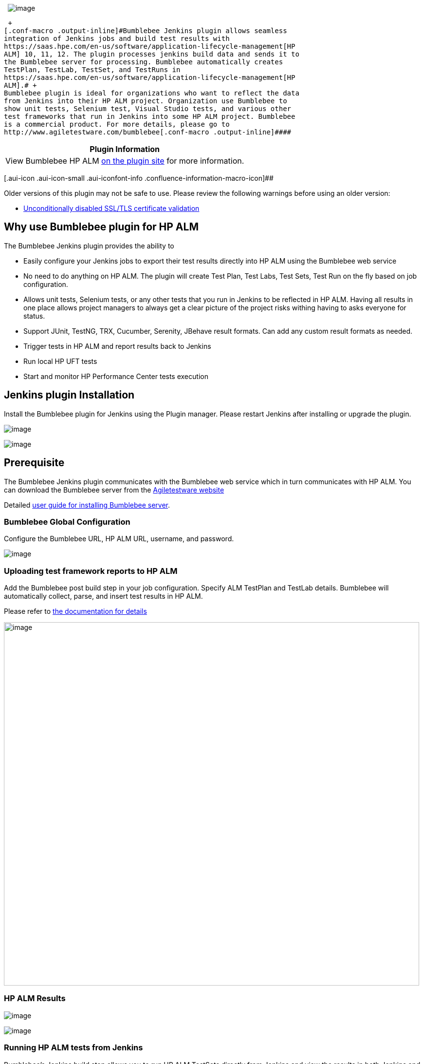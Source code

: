  
[.confluence-embedded-file-wrapper]#image:docs/images/bumblebee_logo_home.png[image]#

 +
[.conf-macro .output-inline]#Bumblebee Jenkins plugin allows seamless
integration of Jenkins jobs and build test results with
https://saas.hpe.com/en-us/software/application-lifecycle-management[HP
ALM] 10, 11, 12. The plugin processes jenkins build data and sends it to
the Bumblebee server for processing. Bumblebee automatically creates
TestPlan, TestLab, TestSet, and TestRuns in
https://saas.hpe.com/en-us/software/application-lifecycle-management[HP
ALM].# +
Bumblebee plugin is ideal for organizations who want to reflect the data
from Jenkins into their HP ALM project. Organization use Bumblebee to
show unit tests, Selenium test, Visual Studio tests, and various other
test frameworks that run in Jenkins into some HP ALM project. Bumblebee
is a commercial product. For more details, please go to
http://www.agiletestware.com/bumblebee[.conf-macro .output-inline]####

[cols="",options="header",]
|===
|Plugin Information
|View Bumblebee HP ALM https://plugins.jenkins.io/bumblebee[on the
plugin site] for more information.
|===

[.aui-icon .aui-icon-small .aui-iconfont-info .confluence-information-macro-icon]##

Older versions of this plugin may not be safe to use. Please review the
following warnings before using an older version:

* https://jenkins.io/security/advisory/2019-10-16/#SECURITY-1481[Unconditionally
disabled SSL/TLS certificate validation]

[[BumblebeeHPALMPlugin-WhyuseBumblebeepluginforHPALM]]
== Why use Bumblebee plugin for HP ALM

The Bumblebee Jenkins plugin provides the ability to

* Easily configure your Jenkins jobs to export their test results
directly into HP ALM using the Bumblebee web service
* No need to do anything on HP ALM. The plugin will create Test Plan,
Test Labs, Test Sets, Test Run on the fly based on job configuration.
* Allows unit tests, Selenium tests, or any other tests that you run in
Jenkins to be reflected in HP ALM. Having all results in one place
allows project managers to always get a clear picture of the project
risks withing having to asks everyone for status.
* Support JUnit, TestNG, TRX, Cucumber, Serenity, JBehave result
formats. Can add any custom result formats as needed.
* Trigger tests in HP ALM and report results back to Jenkins
* Run local HP UFT tests
* Start and monitor HP Performance Center tests execution

[[BumblebeeHPALMPlugin-JenkinspluginInstallation]]
== Jenkins plugin Installation

Install the Bumblebee plugin for Jenkins using the Plugin manager.
Please restart Jenkins after installing or upgrade the plugin.

[.confluence-embedded-file-wrapper]#image:docs/images/jenkins-install.png[image]#

[.confluence-embedded-file-wrapper]#image:docs/images/jenkins-install-2.png[image]#

[[BumblebeeHPALMPlugin-Prerequisite]]
== Prerequisite

The Bumblebee Jenkins plugin communicates with the Bumblebee web service
which in turn communicates with HP ALM. You can download the Bumblebee
server from the
http://www.agiletestware.com/bumblebee#download[Agiletestware website]

Detailed
http://www.agiletestware.com/docs/bumblebee-docs/en/latest/setup/server-installation/[user
guide for installing Bumblebee server].

[[BumblebeeHPALMPlugin-BumblebeeGlobalConfiguration]]
=== Bumblebee Global Configuration

Configure the Bumblebee URL, HP ALM URL, username, and password.

[.confluence-embedded-file-wrapper]#image:docs/images/image2019-9-26_19-14-16.png[image]#

[[BumblebeeHPALMPlugin-UploadingtestframeworkreportstoHPALM]]
=== Uploading test framework reports to HP ALM

Add the Bumblebee post build step in your job configuration. Specify ALM
TestPlan and TestLab details. Bumblebee will automatically collect,
parse, and insert test results in HP ALM.

Please refer to
https://www.agiletestware.com/docs/bumblebee-docs/en/latest/ci-integration/jenkins/#-export-tests-results[the
documentation for details]

[.confluence-embedded-file-wrapper .confluence-embedded-manual-size]#image:docs/images/jenkins-4.png[image,width=853,height=746]#

[[BumblebeeHPALMPlugin-HPALMResults]]
=== HP ALM Results

[.confluence-embedded-file-wrapper]#image:docs/images/testplan.png[image]#

[.confluence-embedded-file-wrapper]#image:docs/images/testlab.png[image]#

[[BumblebeeHPALMPlugin-RunningHPALMtestsfromJenkins]]
=== Running HP ALM tests from Jenkins

Bumblebee's Jenkins build step allows you to run HP ALM TestSets
directly from Jenkins and view the results in both Jenkins and HP ALM.

 **Pre-Requisites for running HP ALM tests from Jenkins**

* Job must run on the Jenkins slave installed on Windows machine
* Jenkins slave must have launch method: Launch slave agents via Java
Web Start
* Jenkins slave must NOT run as windows service
* Appropriate version of HP ALM Connectivity Tool must be installed on
Jenkins slave machine. Tool is available at
_[.nolink]#http://your_alm_server_and_port/qcbin/PlugIns/TDConnectivity/TDConnect.exe#_
* Appropriate version of HP ALM Client must be installed on Jenkins
slave machine. Available
at _[.nolink]#http://your_alm_server_and_port/qcbin/start_a.jsp?common=true#_

To run test set from Jenkins you need to
add `+Bumblebee HP ALM Test Set Runner+` build step to your build
configuration

 [.confluence-embedded-file-wrapper .confluence-embedded-manual-size]##image:https://www.agiletestware.com/docs/bumblebee-docs/en/latest/img/ci_integration/jenkins-test-execute-1.png[image,height=400]##

[cols=",",options="header",]
|===
|Field |Description
|Domain |The name of HP ALM domain

|Project |The name of HP ALM project

|Test Sets |A list of test sets to execute. Each test set path must
start with new,line. Patch must start with Root and contains full path
to the test set,in HP ALM TestLab. E.g. Root\folder1\testset1, where
Root\folder1 is,TestLab folder and folder1 is the name of the test set
to execute

|Run Mode |How to run test sets. Possible values: LOCAL - run all tests
on agent's,machine, SCHEDULED - run tests on planned host, REMOTE - run
on remote,host

|Run Host |The name of host on which tests shall be run. May be blank if
Run Mode is LOCAL or SCHEDULED

|JUnit Results Directory |Directory where JUnit-like execution reports
will be placed. If it does not exist, Bumblebee will create it

|Timeout |The number of minutes to wait for test sets execution. 0 means
wait indefinitely.
|===

 +

When Jenkins runs Bumblebee HP ALM Test Set Runner step it connects to
HP ALM server and triggers specified test sets.

Here is an example of build log produced by Bumblebee:

 +

[.confluence-embedded-file-wrapper .confluence-embedded-manual-size]#image:https://www.agiletestware.com/docs/bumblebee-docs/en/latest/img/ci_integration/jenkins-test-execute-2.png[image,width=1080,height=603]#

 

 +

Bumblebee HP ALM Test Set Runner puts results of test execution as a
simple JUnit report which can be then published
using `+Publish JUnit test result report+` step

[.confluence-embedded-file-wrapper .confluence-embedded-manual-size]#image:https://www.agiletestware.com/docs/bumblebee-docs/en/latest/img/ci_integration/jenkins-test-execute-3.png[image,height=400]#

[[BumblebeeHPALMPlugin-RunninglocalHPUFTtestsdirectlyinJenkins]]
=== Running local HP UFT tests directly in Jenkins

Bumblebee allows you to run
local https://saas.hpe.com/en-us/software/uft[HP Unified Functional
Testing] tests directly from Jenkins and reports results back to
Jenkins.

[[BumblebeeHPALMPlugin-Prerequisites]]
==== Prerequisites

* Bumblebee server v4.1.0 or higher
* Jenkins slave runs on Windows machine and have
appropriate https://saas.hpe.com/en-us/software/uft[HP Unified
Functional Testing] version installed. Please see UFT requirements for a
particular version of OS and other software.
* Jenkins slave must run as a console application (not as a windows
service)
* UFT Batch Runner property of Global Configuration or UFT_RUNNER
environment variable on slave must be set

To override path to UFT Batch Runner, defined in the Global
Configuration, you need to set a UFT_RUNNER environment variable on a
Jenkins slave.

To set a value to UFT_RUNNER environment variable of Jenkins slave:

* Open Jenkins slave configuration page
* Check "Environment variables" checkbox
* Add a new variable and type "UFT_RUNNER" as "Name" and path to UFT
Batch Runner on that slave as a "Value"
* Click on "Save" button

 +

[.confluence-embedded-file-wrapper]#image:https://www.agiletestware.com/docs/bumblebee-docs/en/latest/img/ci_integration/jenkins-uft-slave-1.png[image]#

[[BumblebeeHPALMPlugin-Addingandconfiguring"BumblebeeLocalUFTTestRunner"buildstep]]
==== Adding and configuring "Bumblebee Local UFT Test Runner" build step

To add a new "Bumblebee Local UFT Test Runner" build step, just add a
new build step in Jenkins build configuration with name *"Bumblebee: Run
local UFT tests"*.

*"Bumblebee Local UFT Test Runner"* build step has the following
configuration parameters:

* Test Path - the path to a test folder or test batch file (.mtb) which
shall be executed
* Results Directory - directory inside your project where Bumblebee put
JUnit-like execution reports. If it does not exist, Bumblebee will
create it automatically.

[.confluence-embedded-file-wrapper]#image:https://www.agiletestware.com/docs/bumblebee-docs/en/latest/img/ci_integration/jenkins-uft-task-1.png[image]#

*Note: If you use .mtb file from GIT repository, you need to make sure
paths to tests are correct and point to tests in build directory. You
can use windows batch script for this.*

Bumblebee UFT step puts results of test execution as a simple JUnit
report into folder defined by "Results Directory". +
These reports can be then published using Publish JUnit test result
report Post-build step. +
Please note that it shall be configured to scan the output directory of
Bumblebee UFT task.

[.confluence-embedded-file-wrapper]#image:https://www.agiletestware.com/docs/bumblebee-docs/en/latest/img/ci_integration/jenkins-uft-junit-1.png[image]#

 +

When Jenkins runs Bumblebee UFT step, it will trigger local HP UFT Batch
runner and record its output:

[.confluence-embedded-file-wrapper]#image:https://www.agiletestware.com/docs/bumblebee-docs/en/latest/img/ci_integration/jenkins-uft-log-1.png[image]#

[[BumblebeeHPALMPlugin-Checkingbuildreport]]
==== Checking build report

 Bumblebee UFT step captures results of test execution and produces a
simple JUnit report which are then attached to the build report and can
be seen on "Test Results" page:

[.confluence-embedded-file-wrapper .confluence-embedded-manual-size]#image:https://www.agiletestware.com/docs/bumblebee-docs/en/latest/img/ci_integration/jenkins-uft-junit-2.png[image,height=250]#

For failed tests, report contains an error message reported by UFT:

[.confluence-embedded-file-wrapper]#image:https://www.agiletestware.com/docs/bumblebee-docs/en/latest/img/ci_integration/jenkins-uft-junit-3.png[image]#

UFT also produces detailed reports with description of all steps,
screenshots, etc... +
You can setup Jenkins to capture those results as build artifacts and
attach them to a build results. +
To do that, you just need to add "Archive artifacts" Post-build step to
your build configuration and define appropriate value for "Files to
archive". +
e.g.: 

[.confluence-embedded-file-wrapper]#image:https://www.agiletestware.com/docs/bumblebee-docs/en/latest/img/ci_integration/jenkins-uft-artifacts-1.png[image]#

After build has finished, artifacts are displayed on "Artifacts" tab:

[.confluence-embedded-file-wrapper]#image:https://www.agiletestware.com/docs/bumblebee-docs/en/latest/img/ci_integration/jenkins-uft-artifacts-2.png[image]#

[[BumblebeeHPALMPlugin-RunningHPPerformanceTestsfromJenkins]]
=== Running HP Performance Tests from Jenkins

____
https://saas.hpe.com/en-us/software/performance-center[HP Performance
Center] is a powerful set of tools for composing and running performance
tests which is used by many companies.

Bumblebee offers Jenkins users ability to easy trigger Performance
Center tests and report results back to Jenkins.
____

When the task starts it triggers a new test run in PC and then polls run
status from time to time. When run reaches some terminal state or
timeout is reached then task is finished.

Terminal states are:

* Finished
* Before Collating Results (if Post Run Action = Do Not Collate)
* Before Creating Analysis Data (if Post Run Action = Collate Results)
* Canceled
* Run Failure
* Aborted
* Failed Collating Results
* Failed Creating Analysis Data

If run finished successfully, all test results are downloaded into
specified folder in the build working directory.

[[BumblebeeHPALMPlugin-Prerequisites.1]]
==== Prerequisites

* Bumblebee server version 4.1.0 or higher

[[BumblebeeHPALMPlugin-Globalconfiguration]]
==== Global configuration

To start working with the new task the
following https://www.agiletestware.com/docs/bumblebee-docs/en/latest/ci-integration/jenkins/#configuration-of-global-settings[Bumblebee
Global Settings] should be set:

* Bumblebee URL - URL of Bumblebee server
* HP ALM URL - URL of HP ALM
* PC URL - URL of a Performance Center
* HP ALM user name - user name to connect to HP ALM and Performance
Center
* HP ALM password - password for HP ALM and Performance Center
* PC timeout (optional) - the number of minutes to wait for the PC test
to finish. 0 means wait indefinitely.

[[BumblebeeHPALMPlugin-Addingandconfiguringof"BumblebeeHPPCTestRunner"task]]
==== Adding and configuring of "Bumblebee HP PC Test Runner" task

To add a new "Bumblebee HP PC Test Runner" build step, just add a new
build step in Jenkins build configuration with name *"Bumblebee HP PC
Test Runner"*.

*"Bumblebee HP PC Test Runner"* build step has the following
configuration parameters:

[cols=",",options="header",]
|===
|Parameter name |Description
|Domain |Domain name in HP ALM.

|Project |Project name in HP ALM.

|Results Directory |Directory to which test result files will be saved.

|Path To Test |Path to a test in HP ALM TestPlan, e.g.
"Subject\folder1\test", where "Subject\folder" is a path to a test
folder and "test" is the name of a test to run.

|Test Set |Path to a test set in HP ALM TestLab, containing
correspondent test instance, e.g. "Root\folder1\testSet", where
"Root\folder1" is a path to a test lab folder and "testSet" is the name
of a test set. If test set does not exist or test is not assigned to it,
Bumblebee task will try to create a new test set and assign a test to
it.

|Post Run Action |Defines what PC should do after a test run. Available
options: Collate And Analyze, Collate Results and Do Not Collate.

|Time Slot Duration |Time to allot for the test (PC parameter). It
cannot be less than 30 minutes (limitation by PC).

|Use VUD Licenses |If true, the test consumes Virtual User Day (VUD)
licenses.

|Timeout |Overrides a global PC timeout value and represents the number
of minutes to wait for the Performance Center test to finish. 0 means
wait indefinitely.

|Retry Attempts |Number of retry attempts, before task completely fails.

|Retry Interval |Number of seconds to wait between retry attempts.

|Interval Increase Factor |Increase factor for retry interval. E.g. if
it is set to 2, then each subsequent wait interval between attempts will
be twice bigger than the previous one.

|Polling Interval |The number of minutes between two test state
requests.

|Fail Build If Task Fails |If true and task has failed (or timeout has
reached), then the whole build will be failed. If false, then build will
not be failed even if task has failed.
|===

[.confluence-embedded-file-wrapper]#image:docs/images/2018-04-19_18h05_59.png[image]#

[[BumblebeeHPALMPlugin-AttachingPCresultsasJenkinsbuildartifacts]]
==== Attaching PC results as Jenkins build artifacts

Since, Performance Center produces some test reports, Bumblebee task
downloads them from the PC server and stores into Results Directory,
defined in a build configuration.

To see those reports on Jenkins build page, they need to be attached as
build artifact, so before running the build, Jenkins should be
configured to capture and archive required artifacts.

To do that, you just need to add "Archive artifacts" Post-build step to
your build configuration and define appropriate value for "Files to
archive".

[.confluence-embedded-file-wrapper]#image:docs/images/2018-04-19_18h11_57.png[image]#

[[BumblebeeHPALMPlugin-Runningthetask]]
==== Running the task

When task is triggered it starts a new run in HP Performance Center for
a test specified by "Path To Test" and "Test Set" properties of the
task. The following parameters affect test execution in PC:

* Post Run Action
* Time Slot Duration
* Use VUD Licenses

Please refer to HP Performance Center documentation for detailed
description of these parameters.

After test is started, task waits for it to finish and polls run state
from time to time ("Polling Interval"). If test reaches one of the
following states, Bumblebee assumes that test has passed:

* Finished
* Before Collating Results (if Post Run Action = Do Not Collate)
* Before Creating Analysis Data (if Post Run Action = Collate Results)

If test reaches one of the following states or timeout has occurred,
Bumblebee treats test as failed:

* Canceled
* Run Failure
* Aborted
* Failed Collating Results
* Failed Creating Analysis Data

If test has failed Bumblebee makes a decision on whether build shall be
failed or not based of value of "Fail Build If Task Fails" property. If
it is true, then the whole build is failed. If it is false, then Jenkins
does not fail and proceeds with the next task.

If an error occurs during fetching runs status from PC, Bumblebee will
try to retry failed action according to the retry settings defined for a
task.

Here is an example of the execution log:

[.confluence-embedded-file-wrapper]#image:https://www.agiletestware.com/docs/bumblebee-docs/en/latest/img/ci_integration/jenkins-pc-log-1.png[image]#

[[BumblebeeHPALMPlugin-PullingtestresultsfromHPALM]]
=== Pulling test results from HP ALM

If you want to pull test results from Jenkins and display them as JUnit
report of your build, you can use "Bumblebee: Import HP ALM Test
Results" step.

[[BumblebeeHPALMPlugin-Prerequisites.2]]
==== Prerequisites

*  Bumblebee server version 4.1.5 and higher

[[BumblebeeHPALMPlugin-ConfigureImportHPALMTestResultsstep]]
==== Configure Import HP ALM Test Results step

[width="100%",cols="19%,81%",options="header",]
|===
|Parameter name |Description
|Domain |Domain name in HP ALM

|Project |Project name in HP ALM

|Login |User name in HP ALM. If it is set, it will override global
settings

|Password |Password in HP ALM. If it is set, it will override global
settings

|Results Directory |Path to the directory where to put JUnit-like
reports containing results of tests in HP ALM

|Test Set Path |Path to a TestSet in HP ALM TestLab to pull results from
it
|===

 +

[.confluence-embedded-file-wrapper .confluence-embedded-manual-size]#image:https://www.agiletestware.com/docs/bumblebee-docs/en/latest/img/ci_integration/jenkins-pull-results-config.png[image,height=250]#

[[BumblebeeHPALMPlugin-Execution]]
==== Execution

During the execution of "Bumblebee: Import HP ALM Test Results" test
step, Bumblebee searches for a Test Set by path given in "Test Set Path"
parameter, creates JUnit XML report file and puts it into "Results
Directory" folder. This folder can be used by JUnit publisher to build
test trends.

[[BumblebeeHPALMPlugin-Changelog]]
===  +
Changelog

[[BumblebeeHPALMPlugin-Version4.1.4(releasedSeptember,2019)]]
==== Version 4.1.4 (released September, 2019)

* Add "Trust to self-signed certificats" checkbox
* Replace Jersey library with Apache HTTP Client

[[BumblebeeHPALMPlugin-Version4.1.3(releasedJuly,2019)]]
==== Version 4.1.3 (released July, 2019)

* Fix bug with failure on save of "Import HP ALM Test Results" build
step

[[BumblebeeHPALMPlugin-Version4.1.2(releasedFebruary,2019)]]
==== Version 4.1.2 (released February, 2019)

* Update dependencies

[[BumblebeeHPALMPlugin-Version4.1.1(releasedJanuary,2019)]]
==== Version 4.1.1 (released January, 2019)

* Add support of Serenity reports
* Add support of JBehave reports
* Add ability to skip connectivity diagnostic
* Add ability to override PC user/password

[[BumblebeeHPALMPlugin-Version4.1.0(releasedApril,2018)]]
==== Version 4.1.0 (released April, 2018)

* Support protractor-jasmine reports
* Add retry settings for collate/analyze phase
* Improve logging
* Bugfixes

[[BumblebeeHPALMPlugin-Version4.0.9(releasedFebruary,2018)]]
==== Version 4.0.9 (released February, 2018)

* Pull results from HP ALM
* Improve logging

[[BumblebeeHPALMPlugin-Version4.0.8(releasedOctober,2017)]]
==== Version 4.0.8 (released October, 2017)

* FIx possible memory leak

[[BumblebeeHPALMPlugin-Version4.0.7(releasedSeptember,2017)]]
==== Version 4.0.7 (released September, 2017)

* Bug fixes

[[BumblebeeHPALMPlugin-Version4.0.6(releasedJuly,2017)]]
==== Version 4.0.6 (released July, 2017)

* Add new "Bumblebee: Add Test to Test Set" step for creating TestSet
instances in HP ALM TestLab and adding tests from TestPlan to them

[[BumblebeeHPALMPlugin-Version4.0.5(releasedJune,2017)]]
==== Version 4.0.5 (released June, 2017)

* Running local HP UFT tests from Jenkins
* Running HP Performance Center tests from Jenkins

[[BumblebeeHPALMPlugin-Version4.0.4(releasedAugust,2016)]]
==== Version 4.0.4 (released August, 2016)

* Use Jenkins proxy settings to communicate with Bumblebee and HP ALM
server
* Bug fixes

[[BumblebeeHPALMPlugin-Version4.0.3(releasedJuly,2016)]]
==== Version 4.0.3 (released July, 2016)

* Bug fixes

[[BumblebeeHPALMPlugin-Version4.0.2(releasedJuly,2016)]]
==== Version 4.0.2 (released July, 2016)

* Support for Bumblebee server version 4.0.4
* Asynchronous processing of test reports
(http://www.agiletestware.com/docs/bumblebee-docs/en/latest/ci-integration/jenkins/#offline-asynchronous-processing-of-test-reports[docs])
* Running HP ALM tests from Jenkins
(http://www.agiletestware.com/docs/bumblebee-docs/en/latest/ci-integration/jenkins/#running-tests-in-hp-alm-from-jenkins[docs])
* Add support of Cucumber reports
* Add support of FitNesse reports

[[BumblebeeHPALMPlugin-Version4.0.1(releasedFebruary,2016)]]
==== Version 4.0.1 (released February, 2016)

* Downgrade to Java 1.6 to support older versions of Jenkins

[[BumblebeeHPALMPlugin-Version4.0.0(releasedOctober,2015)]]
==== Version 4.0.0 (released October, 2015)

* Support for Bumblebee server version 4.0
* Usability improvements

[[BumblebeeHPALMPlugin-Version3.0.2(releasedNovember,2014)]]
==== Version 3.0.2 (released November, 2014)

* Updated Jenkins dependency version
* Fixed minor bug with license checker logic.

[[BumblebeeHPALMPlugin-Version3.0.0(releasedNovember,2014)]]
==== Version 3.0.0 (released November, 2014)

* Bumblebee releases version 3.0

